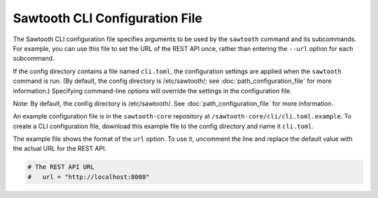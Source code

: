 -------------------------------
Sawtooth CLI Configuration File
-------------------------------

The Sawtooth CLI configuration file specifies arguments to be used by the
``sawtooth`` command and its subcommands. For example, you can use this
file to set the URL of the REST API once, rather than entering the ``--url``
option for each subcommand.

If the config directory contains a file named ``cli.toml``, the
configuration settings are applied when the ``sawtooth`` command is
run. (By default, the config directory is /etc/sawtooth/; see
:doc:`path_configuration_file` for more information.)
Specifying command-line options will override the settings in the
configuration file.

Note: By default, the config directory is /etc/sawtooth/.
See :doc:`path_configuration_file` for more information.

An example configuration file is in the ``sawtooth-core`` repository at
``/sawtooth-core/cli/cli.toml.example``. To create a CLI configuration
file, download this example file to the config directory and name it
``cli.toml``.

The example file shows the format of the ``url`` option. To use it,
uncomment the line and replace the default value with the actual
URL for the REST API.

.. code-block:: none

  # The REST API URL
  #   url = "http://localhost:8008"

.. Licensed under Creative Commons Attribution 4.0 International License
.. https://creativecommons.org/licenses/by/4.0/
